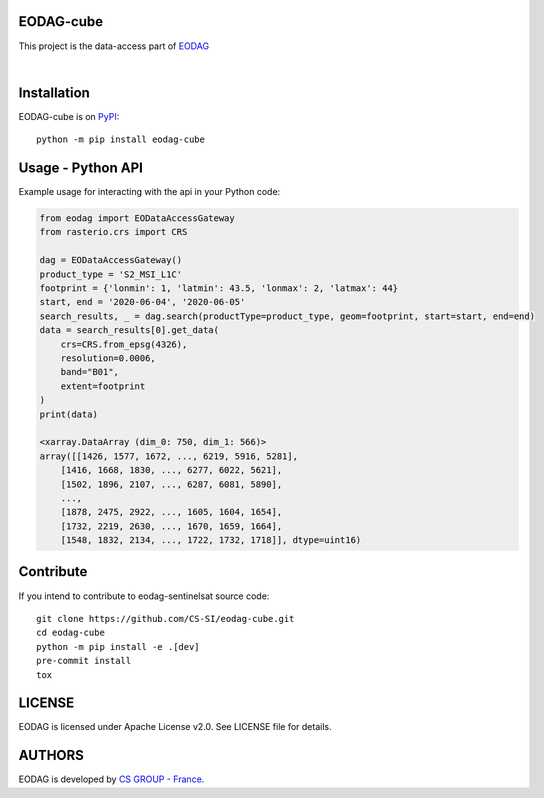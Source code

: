 .. image:: https://badge.fury.io/py/eodag-cube.svg
    :target: https://badge.fury.io/py/eodag-cube

.. image:: https://img.shields.io/pypi/l/eodag-cube.svg
    :target: https://pypi.org/project/eodag-cube/

.. image:: https://img.shields.io/pypi/pyversions/eodag-cube.svg
    :target: https://pypi.org/project/eodag-cube/

EODAG-cube
==========

This project is the data-access part of `EODAG <https://github.com/CS-SI/eodag>`_

.. image:: https://eodag.readthedocs.io/en/latest/_static/eodag_bycs.png
    :target: https://github.com/CS-SI/eodag

|


Installation
============

EODAG-cube is on `PyPI <https://pypi.org/project/eodag-cube/>`_::

    python -m pip install eodag-cube

Usage - Python API
==================

Example usage for interacting with the api in your Python code:

.. code-block:: python

    from eodag import EODataAccessGateway
    from rasterio.crs import CRS

    dag = EODataAccessGateway()
    product_type = 'S2_MSI_L1C'
    footprint = {'lonmin': 1, 'latmin': 43.5, 'lonmax': 2, 'latmax': 44}
    start, end = '2020-06-04', '2020-06-05'
    search_results, _ = dag.search(productType=product_type, geom=footprint, start=start, end=end)
    data = search_results[0].get_data(
        crs=CRS.from_epsg(4326),
        resolution=0.0006,
        band="B01",
        extent=footprint
    )
    print(data)

    <xarray.DataArray (dim_0: 750, dim_1: 566)>
    array([[1426, 1577, 1672, ..., 6219, 5916, 5281],
        [1416, 1668, 1830, ..., 6277, 6022, 5621],
        [1502, 1896, 2107, ..., 6287, 6081, 5890],
        ...,
        [1878, 2475, 2922, ..., 1605, 1604, 1654],
        [1732, 2219, 2630, ..., 1670, 1659, 1664],
        [1548, 1832, 2134, ..., 1722, 1732, 1718]], dtype=uint16)

Contribute
==========

If you intend to contribute to eodag-sentinelsat source code::

    git clone https://github.com/CS-SI/eodag-cube.git
    cd eodag-cube
    python -m pip install -e .[dev]
    pre-commit install
    tox

LICENSE
=======

EODAG is licensed under Apache License v2.0.
See LICENSE file for details.


AUTHORS
=======

EODAG is developed by `CS GROUP - France <https://www.c-s.fr>`_.
